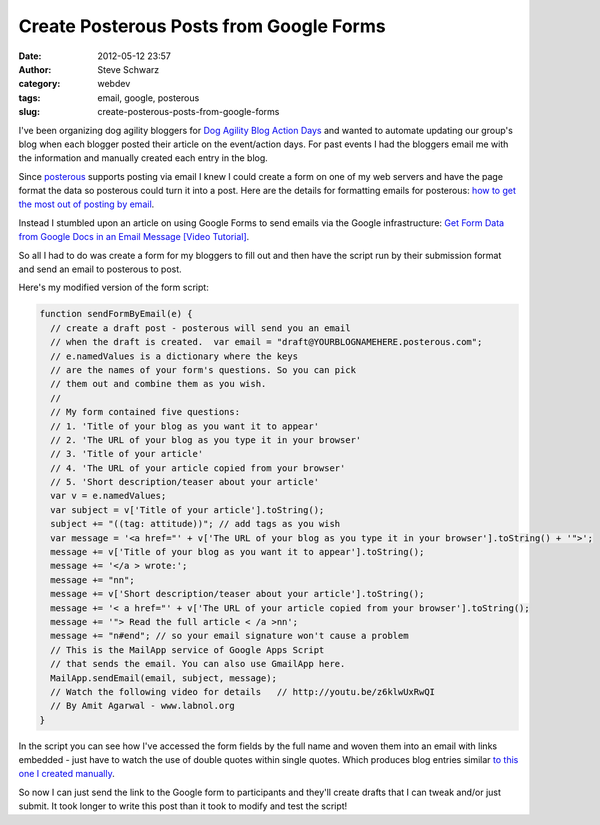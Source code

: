 Create Posterous Posts from Google Forms
########################################
:date: 2012-05-12 23:57
:author: Steve Schwarz
:category: webdev
:tags: email, google, posterous
:slug: create-posterous-posts-from-google-forms

I've been organizing dog agility bloggers for \ `Dog Agility Blog Action
Days`_ and wanted to automate updating our group's blog when each
blogger posted their article on the event/action days. For past events I
had the bloggers email me with the information and manually created each
entry in the blog.

Since `posterous`_ supports posting via email I knew I could create a
form on one of my web servers and have the page format the data so
posterous could turn it into a post. Here are the details for formatting
emails for posterous: `how to get the most out of posting by email`_.

Instead I stumbled upon an article on using Google Forms to send emails
via the Google infrastructure: \ `Get Form Data from Google Docs in an
Email Message [Video Tutorial]`_.

So all I had to do was create a form for my bloggers to fill out and
then have the script run by their submission format and send an email to
posterous to post.

Here's my modified version of the form script:

.. code:: javascript

  function sendFormByEmail(e) {
    // create a draft post - posterous will send you an email
    // when the draft is created.  var email = "draft@YOURBLOGNAMEHERE.posterous.com";
    // e.namedValues is a dictionary where the keys
    // are the names of your form's questions. So you can pick
    // them out and combine them as you wish.
    //
    // My form contained five questions:
    // 1. 'Title of your blog as you want it to appear'
    // 2. 'The URL of your blog as you type it in your browser'
    // 3. 'Title of your article' 
    // 4. 'The URL of your article copied from your browser' 
    // 5. 'Short description/teaser about your article'
    var v = e.namedValues; 
    var subject = v['Title of your article'].toString(); 
    subject += "((tag: attitude))"; // add tags as you wish
    var message = '<a href="' + v['The URL of your blog as you type it in your browser'].toString() + '">'; 
    message += v['Title of your blog as you want it to appear'].toString(); 
    message += '</a > wrote:'; 
    message += "nn"; 
    message += v['Short description/teaser about your article'].toString(); 
    message += '< a href="' + v['The URL of your article copied from your browser'].toString(); 
    message += '"> Read the full article < /a >nn'; 
    message += "n#end"; // so your email signature won't cause a problem  
    // This is the MailApp service of Google Apps Script 
    // that sends the email. You can also use GmailApp here. 
    MailApp.sendEmail(email, subject, message); 
    // Watch the following video for details   // http://youtu.be/z6klwUxRwQI
    // By Amit Agarwal - www.labnol.org 
  }

In the script you can see how I've accessed the form fields by the full
name and woven them into an email with links embedded - just have to
watch the use of double quotes within single quotes. Which produces blog
entries similar `to this one I created manually`_.

So now I can just send the link to the Google form to participants and
they'll create drafts that I can tweak and/or just submit. It took
longer to write this post than it took to modify and test the script!

.. _Dog Agility Blog Action Days: http://dog-agility-blog-events.posterous.com/
.. _posterous: http://posterous.com
.. _how to get the most out of posting by email: http://howdoi.posterous.com/how-to-get-the-most-out-of-posting-by-email
.. _Get Form Data from Google Docs in an Email Message [Video Tutorial]: http://www.labnol.org/internet/google-docs-email-form/20884/
.. _to this one I created manually: http://dogagilityblogevents.wordpress.com/if-i-knew-then-proactive-handling
